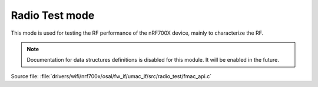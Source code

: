 Radio Test mode
---------------

This mode is used for testing the RF performance of the nRF700X device, mainly to characterize the RF.

.. note::

   Documentation for data structures definitions is disabled for this module.
   It will be enabled in the future.

| Source file: :file:`drivers/wifi/nrf700x/osal/fw_if/umac_if/src/radio_test/fmac_api.c`

.. doxygengroup:: nrf700x_fmac_api_radio_test
   :project: nrf
   :members:
